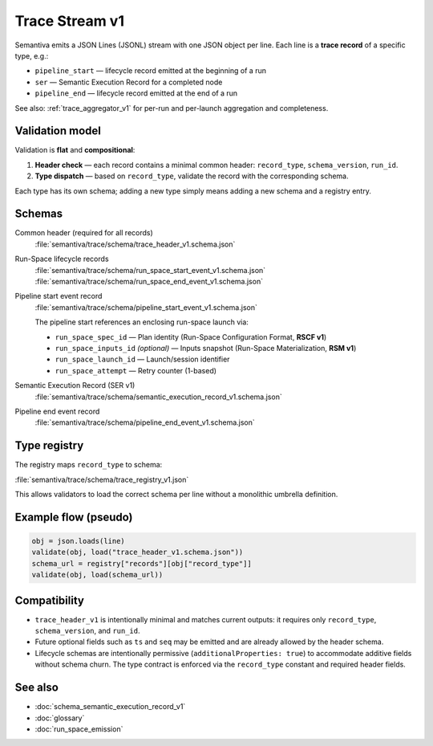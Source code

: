 .. _trace_stream_v1:

Trace Stream v1
===============

Semantiva emits a JSON Lines (JSONL) stream with one JSON object per line.
Each line is a **trace record** of a specific type, e.g.:

- ``pipeline_start`` — lifecycle record emitted at the beginning of a run
- ``ser`` — Semantic Execution Record for a completed node
- ``pipeline_end`` — lifecycle record emitted at the end of a run

See also: :ref:`trace_aggregator_v1` for per-run and per-launch aggregation and completeness.

Validation model
----------------
Validation is **flat** and **compositional**:

1. **Header check** — each record contains a minimal common header:
   ``record_type``, ``schema_version``, ``run_id``.
2. **Type dispatch** — based on ``record_type``, validate the record with the
   corresponding schema.

Each type has its own schema; adding a new type simply means adding a new schema and a registry entry.

Schemas
-------
Common header (required for all records)
   :file:`semantiva/trace/schema/trace_header_v1.schema.json`

Run-Space lifecycle records
   :file:`semantiva/trace/schema/run_space_start_event_v1.schema.json`
   :file:`semantiva/trace/schema/run_space_end_event_v1.schema.json`

Pipeline start event record
   :file:`semantiva/trace/schema/pipeline_start_event_v1.schema.json`

   The pipeline start references an enclosing run-space launch via:
   
   - ``run_space_spec_id`` — Plan identity (Run-Space Configuration Format, **RSCF v1**)
   - ``run_space_inputs_id`` *(optional)* — Inputs snapshot (Run-Space Materialization, **RSM v1**)
   - ``run_space_launch_id`` — Launch/session identifier
   - ``run_space_attempt`` — Retry counter (1-based)

Semantic Execution Record (SER v1)
   :file:`semantiva/trace/schema/semantic_execution_record_v1.schema.json`

Pipeline end event record
   :file:`semantiva/trace/schema/pipeline_end_event_v1.schema.json`

Type registry
-------------
The registry maps ``record_type`` to schema:

:file:`semantiva/trace/schema/trace_registry_v1.json`

This allows validators to load the correct schema per line without a monolithic
umbrella definition.

Example flow (pseudo)
---------------------

.. code-block:: python

   obj = json.loads(line)
   validate(obj, load("trace_header_v1.schema.json"))
   schema_url = registry["records"][obj["record_type"]]
   validate(obj, load(schema_url))

Compatibility
-------------
- ``trace_header_v1`` is intentionally minimal and matches current outputs:
  it requires only ``record_type``, ``schema_version``, and ``run_id``.
- Future optional fields such as ``ts`` and ``seq`` may be emitted and are
  already allowed by the header schema.
- Lifecycle schemas are intentionally permissive (``additionalProperties: true``)
  to accommodate additive fields without schema churn. The type contract is
  enforced via the ``record_type`` constant and required header fields.

See also
--------
- :doc:`schema_semantic_execution_record_v1`
- :doc:`glossary`
- :doc:`run_space_emission`
